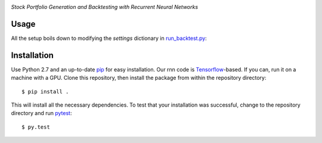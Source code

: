 .. image:: https://img.shields.io/badge/License-MIT-yellow.svg
    :target: https://opensource.org/licenses/MIT
    :alt: License

*Stock Portfolio Generation and Backtesting with Recurrent Neural Networks*

Usage
-----
All the setup boils down to modifying the `settings` dictionary in `run_backtest.py`_:

.. code:: python
  settings['markets']
  settings['beginInSample'] = 20010101
  settings['lookback'] = 252

Installation
------------
Use Python 2.7 and an up-to-date `pip`_ for easy installation.
Our rnn code is  `Tensorflow`_-based. If you can, run it on a
machine with a GPU. Clone this repository, then install the package
from within the repository directory::
  
  $ pip install .

This will install all the necessary dependencies. To test that your
installation was successful, change to the repository directory
and run `pytest`_::

  $ py.test

.. _run_backtest.py: rnn_portfolio/run_backtest.py
.. _pip: http://www.pip-installer.org/en/latest/
.. _SemVer: http://semver.org/
.. _pytest: http://doc.pytest.org/en/latest/
.. _Quantiacs Toolbox: https://www.quantiacs.com/For-Quants/GetStarted/QuantiacsToolbox.aspx
.. _SciPy: https://www.scipy.org/
.. _scikit-learn: http://scikit-learn.org/stable/
.. _TensorFlow: https://www.tensorflow.org/
.. _MIT license: https://opensource.org/licenses/MIT
.. _run_backtest.py: rnn_portfolio/run_backtest.py
